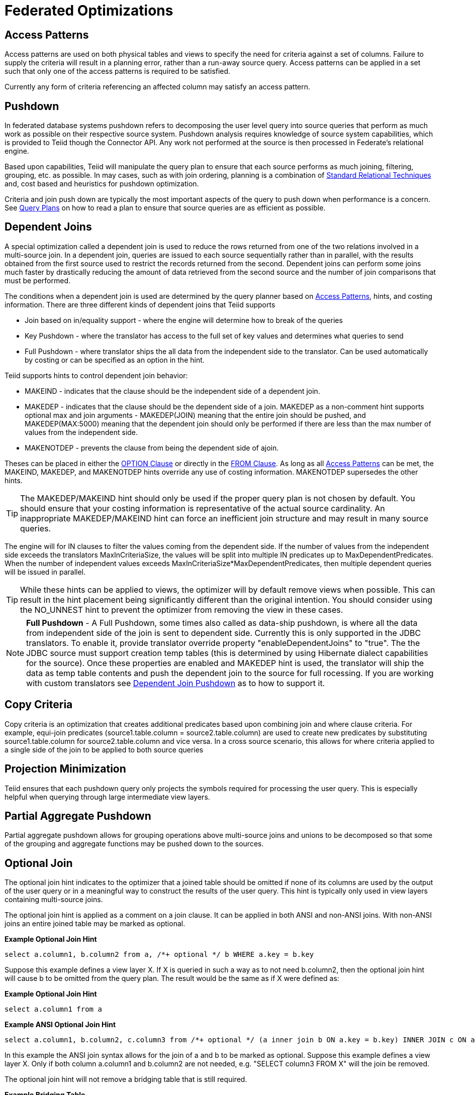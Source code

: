 
= Federated Optimizations

== Access Patterns

Access patterns are used on both physical tables and views to specify the need for criteria against a set of columns. Failure to supply the criteria will result in a planning error, rather than a run-away source query. Access patterns can be applied in a set such that only one of the access patterns is required to be satisfied.

Currently any form of criteria referencing an affected column may satisfy an access pattern.

== Pushdown

In federated database systems pushdown refers to decomposing the user level query into source queries that perform as much work as possible on their respective source system. Pushdown analysis requires knowledge of source system capabilities, which is provided to Teiid though the Connector API. Any work not performed at the source is then processed in Federate’s relational engine.

Based upon capabilities, Teiid will manipulate the query plan to ensure that each source performs as much joining, filtering, grouping, etc. as possible. In may cases, such as with join ordering, planning is a combination of link:Federated_Optimizations.adoc#_standard_relational_techniques[Standard Relational Techniques] and, cost based and heuristics for pushdown optimization.

Criteria and join push down are typically the most important aspects of the query to push down when performance is a concern. See link:Query_Plans.adoc[Query Plans] on how to read a plan to ensure that source queries are as efficient as possible.

== Dependent Joins

A special optimization called a dependent join is used to reduce the rows returned from one of the two relations involved in a multi-source join. In a dependent join, queries are issued to each source sequentially rather than in parallel, with the results obtained from the first source used to restrict the records returned from the second. Dependent joins can perform some joins much faster by drastically reducing the amount of data retrieved from the second source and the number of join comparisons that must be performed.

The conditions when a dependent join is used are determined by the query planner based on link:Federated_Optimizations.adoc#_access_patterns[Access Patterns], hints, and costing information. There are three different kinds of dependent joins that Teiid supports

* Join based on in/equality support - where the engine will determine how to break of the queries
* Key Pushdown - where the translator has access to the full set of key values and determines what queries to send
* Full Pushdown - where translator ships the all data from the independent side to the translator. Can be used automatically by costing or can be specified as an option in the hint.

Teiid supports hints to control dependent join behavior:

* MAKEIND - indicates that the clause should be the independent side of a dependent join.
* MAKEDEP - indicates that the clause should be the dependent side of a join. MAKEDEP as a non-comment hint supports optional max and join arguments - MAKEDEP(JOIN) meaning that the entire join should be pushed, and MAKEDEP(MAX:5000) meaning that the dependent join should only be performed if there are less than the max number of values from the independent side.
* MAKENOTDEP - prevents the clause from being the dependent side of ajoin.

Theses can be placed in either the link:OPTION_Clause.adoc[OPTION Clause] or directly in the link:FROM_Clause.html[FROM Clause]. As long as all link:Federated_Optimizations.adoc#_access_patterns[Access Patterns] can be met, the MAKEIND, MAKEDEP, and MAKENOTDEP hints override any use of costing information. MAKENOTDEP supersedes the other hints.

TIP: The MAKEDEP/MAKEIND hint should only be used if the proper query plan is not chosen by default. You should ensure that your costing information is representative of the actual source cardinality. An inappropriate MAKEDEP/MAKEIND hint can force an inefficient join structure and may result in many source queries.

The engine will for IN clauses to filter the values coming from the dependent side. If the number of values from the independent side exceeds the translators MaxInCriteriaSize, the values will be split into multiple IN predicates up to MaxDependentPredicates. When the number of independent values exceeds MaxInCriteriaSize*MaxDependentPredicates, then multiple dependent queries will be issued in parallel.

TIP: While these hints can be applied to views, the optimizer will by default remove views when possible. This can result in the hint placement being significantly different than the original intention. You should consider using the NO_UNNEST hint to prevent the optimizer from removing the view in these cases.

NOTE: *Full Pushdown* - A Full Pushdown, some times also called as data-ship pushdown, is where all the data from independent side of the join is sent to dependent side. Currently this is only supported in the JDBC translators. To enable it, provide translator override property "enableDependentJoins" to "true". The the JDBC source must support creation temp tables (this is determined by using Hibernate dialect capabilities for the source). Once these properties are enabled and MAKEDEP hint is used, the translator will ship the data as temp table contents and push the dependent join to the source for full rocessing. If you are working with custom translators see link:../dev/Dependent_Join_Pushdown.adoc[Dependent Join Pushdown] as to how to support it.

== Copy Criteria

Copy criteria is an optimization that creates additional predicates based upon combining join and where clause criteria. For example, equi-join predicates (source1.table.column = source2.table.column) are used to create new predicates by substituting source1.table.column for source2.table.column and vice versa. In a cross source scenario, this allows for where criteria applied to a single side of the join to be applied to both source queries

== Projection Minimization

Teiid ensures that each pushdown query only projects the symbols required for processing the user query. This is especially helpful when querying through large intermediate view layers.

== Partial Aggregate Pushdown

Partial aggregate pushdown allows for grouping operations above multi-source joins and unions to be decomposed so that some of the grouping and aggregate functions may be pushed down to the sources.

== Optional Join

The optional join hint indicates to the optimizer that a joined table should be omitted if none of its columns are used by the output of the user query or in a meaningful way to construct the results of the user query. This hint is typically only used in view layers containing multi-source joins.

The optional join hint is applied as a comment on a join clause. It can be applied in both ANSI and non-ANSI joins. With non-ANSI joins an entire joined table may be marked as optional.

[source,sql]
.*Example Optional Join Hint*
----
select a.column1, b.column2 from a, /*+ optional */ b WHERE a.key = b.key
----

Suppose this example defines a view layer X. If X is queried in such a way as to not need b.column2, then the optional join hint will cause b to be omitted from the query plan. The result would be the same as if X were defined as:

[source,sql]
.*Example Optional Join Hint*
----
select a.column1 from a
----

[source,sql]
.*Example ANSI Optional Join Hint*
----
select a.column1, b.column2, c.column3 from /*+ optional */ (a inner join b ON a.key = b.key) INNER JOIN c ON a.key = c.key
----

In this example the ANSI join syntax allows for the join of a and b to be marked as optional. Suppose this example defines a view layer X. Only if both column a.column1 and b.column2 are not needed, e.g. "SELECT column3 FROM X" will the join be removed.

The optional join hint will not remove a bridging table that is still required.

[source,sql]
.*Example Bridging Table*
----
select a.column1, b.column2, c.column3 from /*+ optional */ a, b, c WHERE ON a.key = b.key AND a.key = c.key
----

Suppose this example defines a view layer X. If b.column2 or c.column3 are solely required by a query to X, then the join on a be removed. However if a.column1 or both b.column2 and c.column3 are needed, then the optional join hint will not take effect.

When a join clause is omitted via the optional join hint, the relevant criteria is not applied. Thus it is possible that the query results may not have the same cardinality or even the same row values as when the join is fully applied.

Left/right outer joins where the inner side values are not used and whose rows under go a distinct operation will automatically be treated as an optional join and do not require a hint.

[source,sql]
.*Example Unnecessary Optional Join Hint*
----
    select distinct a.column1 from a LEFT OUTER JOIN /*+optional*/ b ON a.key = b.key
----

NOTE: A simple "SELECT COUNT(*) FROM VIEW" against a view where all join tables are marked as optional will not return a meaningful result.

== Source Hints

Teiid user and transformation queries can contain a meta source hint that can provide additional information to source queries. The source hint has the form:

[source,sql]
----
/*+ sh[[ KEEP ALIASES]:'arg'] source-name[ KEEP ALIASES]:'arg1' ... */
----

* The source hint is expected to appear after the query (SELECT, INSERT, UPDATE, DELETE) keyword.
* Source hints may appear in any subquery or in views. All hints applicable to a given source query will be collected and pushed down together as a list. The order of the hints is not guaranteed.
* The sh arg is optional and is passed to all source queries via the `ExecutionContext.getGeneralHints` method. The additional args should have a source-name that matches the source name assigned to the translator in the VDB. If the source-name matches, the hint values will be supplied via the `ExecutionContext.getSourceHints` method. See the link:../dev/Developers_Guide.adoc[Developer’s Guide] for more on using an ExecutionContext.
* Each of the arg values has the form of a string literal - it must be surrounded in single quotes and a single quote can be escaped with another single quote. Only the Oracle translator does anything with source hints by default. The Oracle translator will use both the source hint and the general hint (in that order) if available to form an Oracle hint enclosed in /*+ … */.
* If the KEEP ALIASES option is used either for the general hint or on the applicable source specific hint, then the table/view aliases from the user query and any nested views will be preserved in the push-down query. This is useful in situations where the source hint may need to reference aliases and the user does not wish to rely on the generated aliases (which can be seen in the query plan in the relevant source queries - see above). However in some situations this may result in an invalid source query if the preserved alias names are not valid for the source or result in a name collision. If the usage of KEEP ALIASES results in an error, the query could be modified by preventing view removal with the NO_UNNEST hint, the aliases modified, or the KEEP ALIASES option could be removed and the query plan used to determine the generated alias names.

[source,sql]
.*Sample Source Hints*
----
SELECT /*+ sh:'general hint' */ ... 

SELECT /*+ sh KEEP ALIASES:'general hint' my-oracle:'oracle hint' */ ... 
----

== Partitioned Union

Union partitioning is inferred from the transformation/inline view. If one (or more) of the UNION columns is defined by constants and/or has WHERE clause IN predicates containing only constants that make each branch mutually exclusive, then the UNION is considered partitioned. UNION ALL must be used and the UNION cannot have a LIMIT, WITH, or ORDER BY clause (although individual branches may use LIMIT, WITH, or ORDER BY). Partitioning values should not be null. For example the view definition "select 1 as x, y from foo union all select z, a from foo1 where z in (2, 3)" would be considered partitioned on column x, since the first branch can only be the value 1 and the second branch can only be the values 2 or 3. Note that more advanced or explicit partition could be considered in the future. The concept of a partitioned union is used for performing partition-wise joins, in link:Updatable_Views.adoc[Updatable Views], and link:Federated_Optimizations.adoc#_partial_aggregate_pushdown[Partial Aggregate Pushdown].

== Standard Relational Techniques

Teiid also incorporates many standard relational techniques to ensure efficient query plans.

* Rewrite analysis for function simplification and evaluation.
* Boolean optimizations for basic criteria simplification.
* Removal of unnecessary view layers.
* Removal of unnecessary sort operations.
* Advanced search techniques through the left-linear space of join trees.
* Parallelizing of source access during execution.
* link:Subquery_Optimization.adoc[Subquery Optimization]

== Join Compensation

Some source systems only allow "relationship" queries logically producing left outer join results even when queried with an inner join Teiid will attempt to form an appropriate left outer join. These sources are restricted to only supporting key joins. In some circumstances foreign key relationships on the same source should not be traversed at all or with the referenced table on the outer side of join. The extension property teiid_rel:allow-join can be used on the foreign key to further restrict the pushdown behavior. With a value of "false" no join pushdown will be allowed, and with a value of "inner" the referenced table must be on the inner side of the join. If the join pushdown is prevented, the join will be processed as a federated join.

